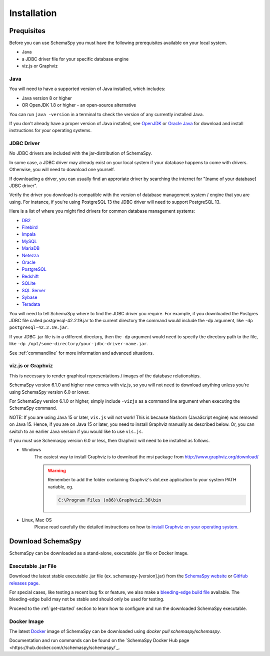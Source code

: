 Installation
=====================================

Prequisites
------------

Before you can use SchemaSpy you must have the following prerequisites available on your local system.

* Java
* a JDBC driver file for your specific database engine 
* viz.js or Graphviz

Java
^^^^

You will need to have a supported version of Java installed, which includes:

* Java version 8 or higher
* OR OpenJDK 1.8 or higher - an open-source alternative

You can run ``java -version`` in a terminal to check the version of any currently installed Java.

If you don't already have a proper version of Java installed, see `OpenJDK <https://openjdk.java.net/install/>`_ or `Oracle Java <https://www.oracle.com/java/technologies/javase-downloads.html>`_ for download and install instructions for your operating systems.


JDBC Driver
^^^^^^^^^^^

No JDBC drivers are included with the jar-distribution of SchemaSpy.

In some case, a JDBC driver may already exist on your local system if your database happens to come with drivers. Otherwise, you will need to download one yourself.

If downloading a driver, you can usually find an approriate driver by searching the internet for "[name of your database] JDBC driver".

Verify the driver you download is compatible with the version of database management system / engine that you are using. For instance, if you're using PostgreSQL 13 the JDBC driver will need to support PostgreSQL 13.

Here is a list of where you might find drivers for common database management systems:

* `DB2 <https://www.ibm.com/support/pages/db2-jdbc-driver-versions-and-downloads>`_
* `Firebird <https://firebirdsql.org/en/jdbc-driver/>`_
* `Impala <https://impala.apache.org/docs/build/html/topics/impala_jdbc.html>`_
* `MySQL <https://www.mysql.com/products/connector/>`_
* `MariaDB <https://downloads.mariadb.org/connector-java/>`_
* `Netezza <https://www.ibm.com/support/knowledgecenter/SSULQD_7.2.1/com.ibm.nz.datacon.doc/c_datacon_installing_configuring_jdbc.html>`_
* `Oracle <https://www.oracle.com/database/technologies/appdev/jdbc-downloads.html>`_
* `PostgreSQL <https://jdbc.postgresql.org/download.html>`_
* `Redshift <https://docs.aws.amazon.com/redshift/latest/mgmt/configuring-connections.html>`_
* `SQLite <https://github.com/xerial/sqlite-jdbc>`_
* `SQL Server <https://docs.microsoft.com/en-us/sql/connect/jdbc/download-microsoft-jdbc-driver-for-sql-server>`_
* `Sybase <http://infocenter.sybase.com/help/index.jsp?topic=/com.sybase.help.sqlanywhere.12.0.1/dbprogramming/jconnect-using-jdbxextra.html>`_
* `Teradata <https://downloads.teradata.com/download/connectivity/jdbc-driver>`_

You will need to tell SchemaSpy where to find the JDBC driver you require. For example, if you downloaded the Postgres JDBC file called postgresql-42.2.19.jar to the current directory the command would include the -dp argument, like ``-dp postgresql-42.2.19.jar``. 

If your JDBC .jar file is in a different directory, then the -dp argument would need to specify the directory path to the file, like ``-dp /opt/some-directory/your-jdbc-driver-name.jar``. 

See :ref:`commandline` for more information and advanced situations.

viz.js or Graphviz
^^^^^^^^^^^^^^^^^^
This is necessary to render graphical representations / images of the database relationships.

SchemaSpy version 6.1.0 and higher now comes with viz.js, so you will not need to download anything unless you're using SchemaSpy version 6.0 or lower.

For SchemaSpy version 6.1.0 or higher, simply include ``-vizjs`` as a command line argument when executing the SchemaSpy command.

NOTE: If you are using Java 15 or later, ``vis.js`` will not work! This is because Nashorn (JavaScript engine) was removed on Java 15. Hence, if you are on Java 15 or later, you need to install Graphviz manually as described below. Or, you can switch to an earlier Java version if you would like to use ``vis.js``.

If you must use Schemaspy version 6.0 or less, then Graphviz will need to be installed as follows.

- Windows
    The easiest way to install Graphviz is to download the msi package from `http://www.graphviz.org/download/ <http://www.graphviz.org/download/>`_
    
    .. warning::
        Remember to add the folder containing Graphviz's dot.exe application to your system PATH variable, eg.

        .. code-block:: bash

            C:\Program Files (x86)\Graphviz2.38\bin        

- Linux, Mac OS
    Please read carefully the detailed instructions on how to `install Graphviz on your operating system <http://www.graphviz.org/download/>`_.

Download SchemaSpy
------------------

SchemaSpy can be downloaded as a stand-alone, executable .jar file or Docker image.

Executable .jar File
^^^^^^^^^^^^^^^^^^^^

Download the latest stable executable .jar file (ex. schemaspy-[version].jar) from the `SchemaSpy website <http://schemaspy.org>`_ or `GitHub releases page <https://github.com/schemaspy/schemaspy/releases>`_.

For special cases, like testing a recent bug fix or feature, we also make a `bleeding-edge build file <https://github.com/schemaspy/schemaspy#latest-build>`_ available. The bleeding-edge build may not be stable and should only be used for testing.

Proceed to the :ref:`get-started` section to learn how to configure and run the downloaded SchemaSpy executable.

Docker Image
^^^^^^^^^^^^

The latest `Docker <https://docs.docker.com/get-docker/>`_ image of SchemaSpy can be downloaded using `docker pull schemaspy/schemaspy`.

Documentation and run commands can be found on the `SchemaSpy Docker Hub page <https://hub.docker.com/r/schemaspy/schemaspy/`_.

